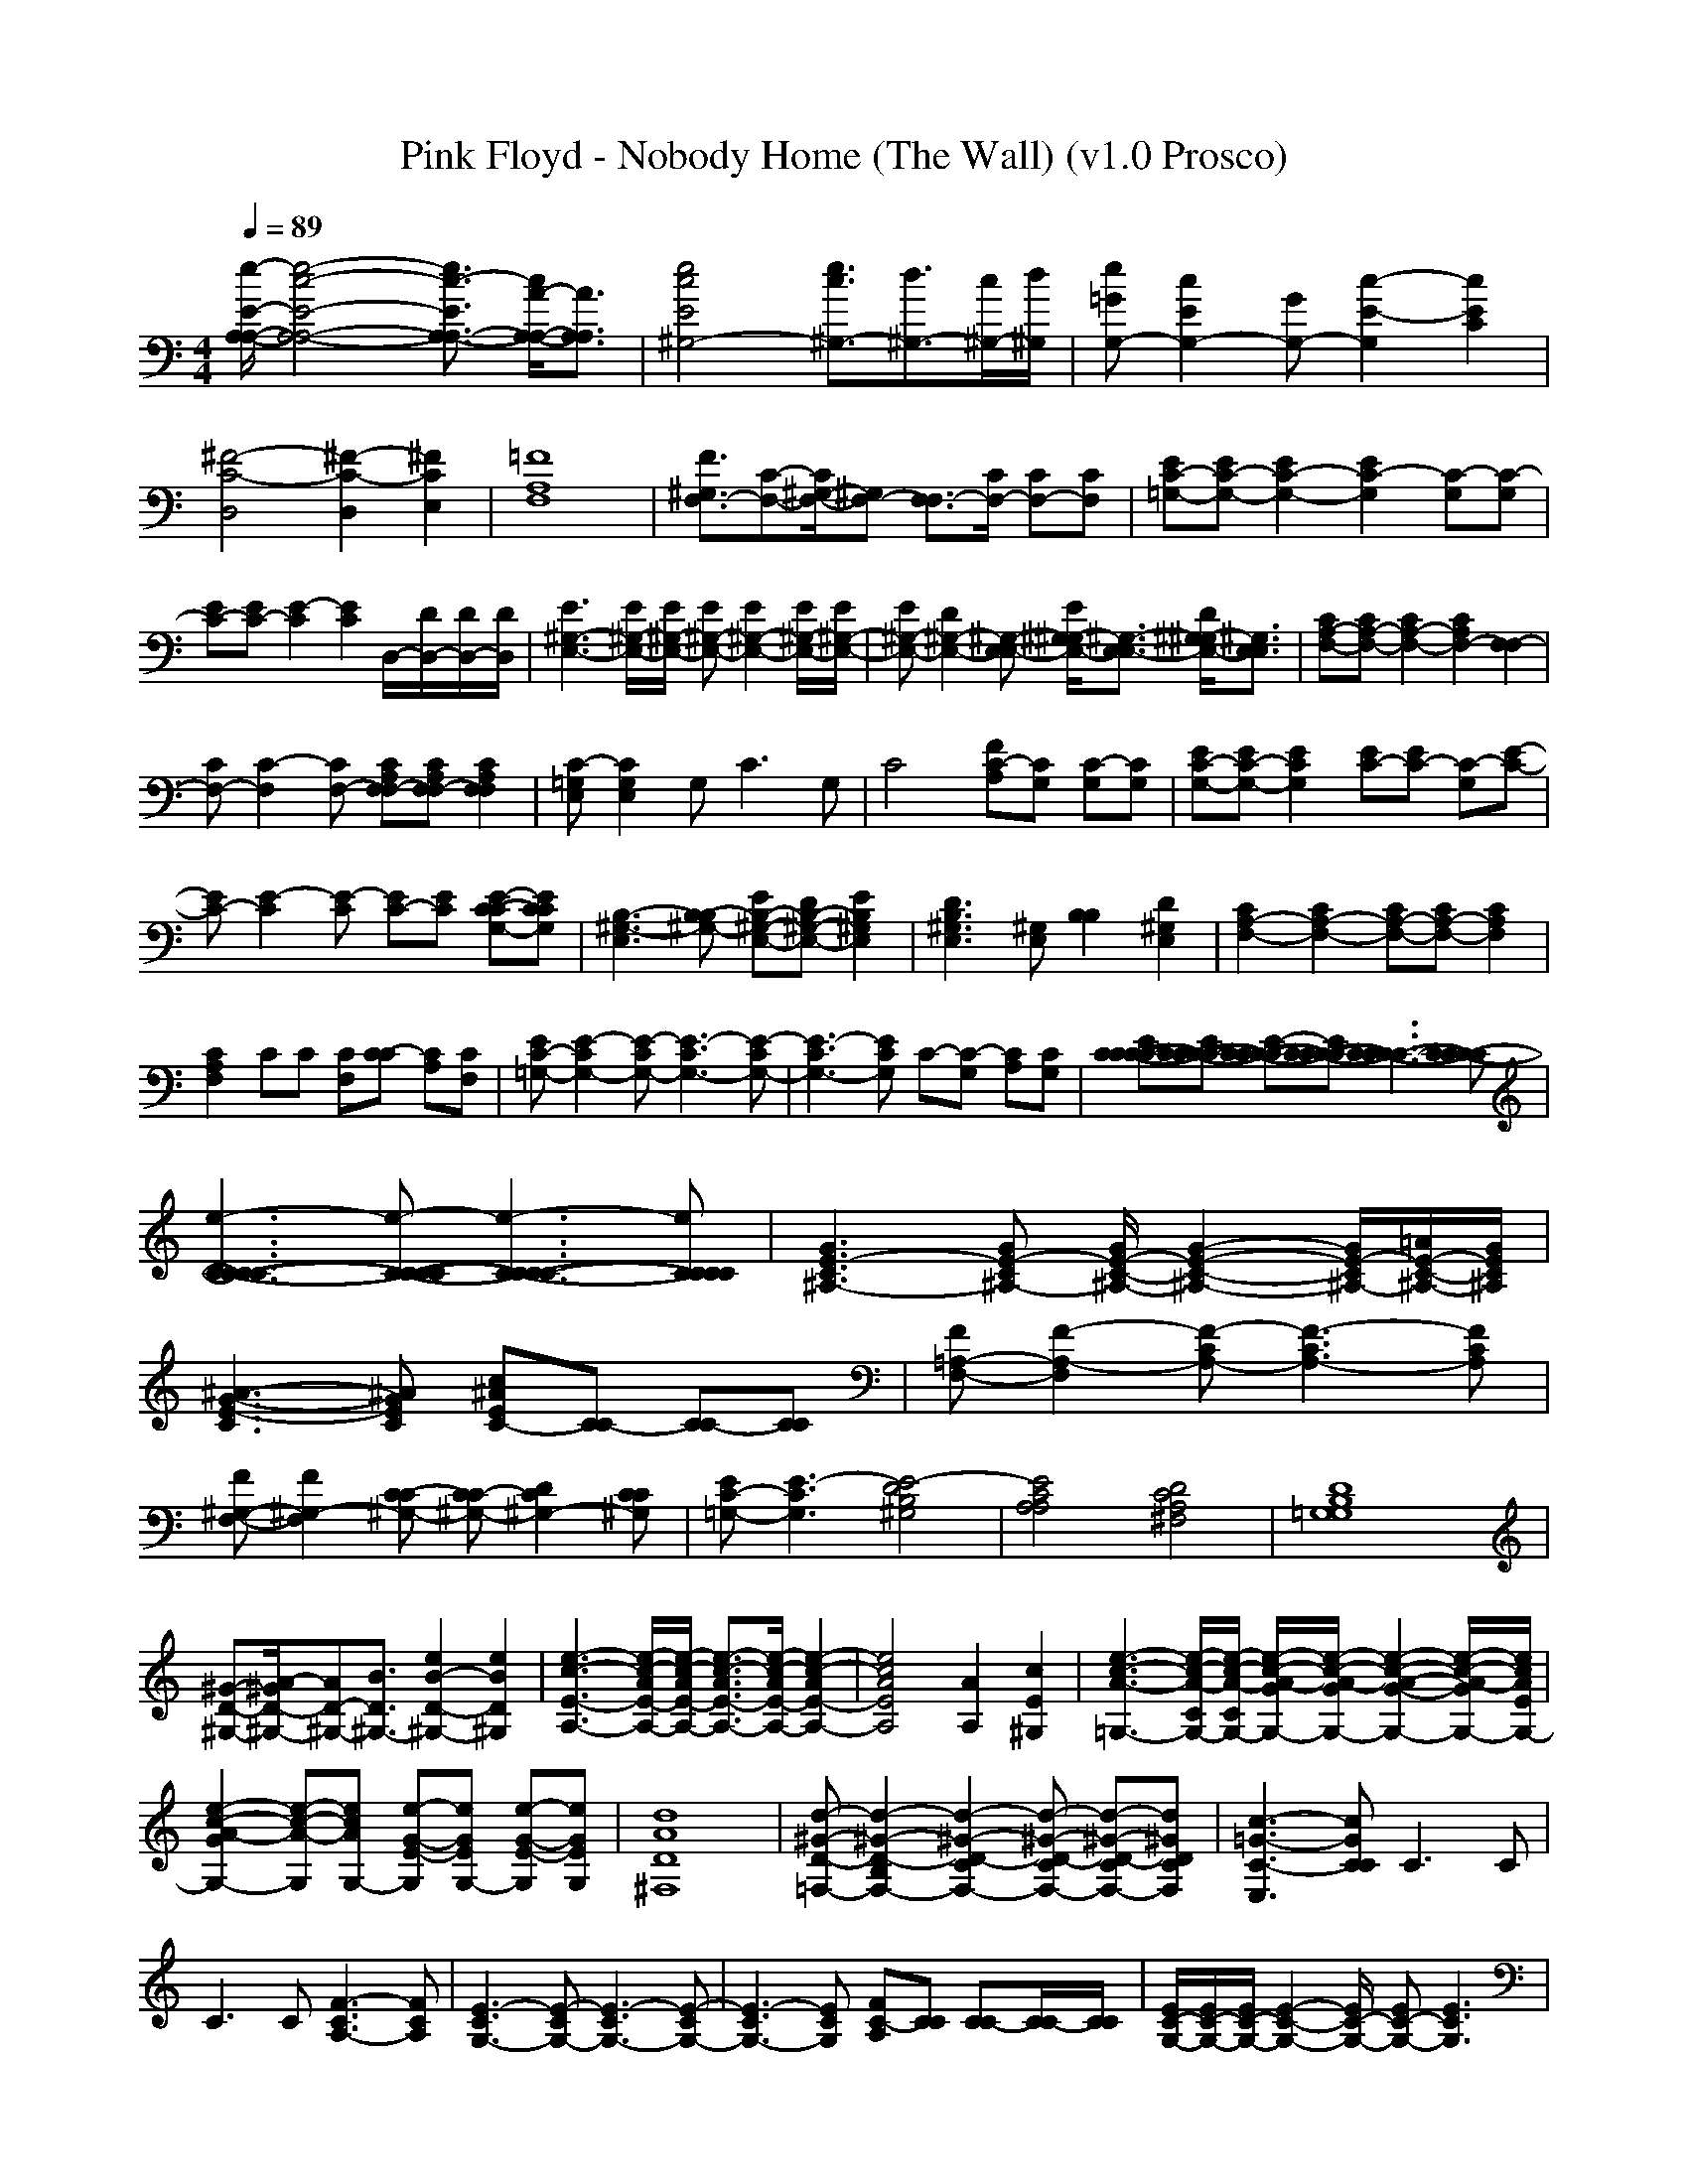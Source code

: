 X:1
T: Pink Floyd - Nobody Home (The Wall) (v1.0 Prosco)
M: 4/4
L: 1/8
Q:1/4=89
K:C % 0 sharps
[e/2-E/2-A,/2-A,/2-][e4-c4-E4-A,4-A,4-][e3/2c3/2-E3/2A,3/2-A,3/2-] [c/2A/2-A,/2-A,/2-][A3/2A,3/2A,3/2]| \
[e4c4E4^G,4-] [e3/2c3/2^G,3/2-][d3/2^G,3/2-][c/2^G,/2-][d/2^G,/2]| \
[e=GG,-][c2E2G,2-][GG,-] [c2-E2-G,2] [c2E2C2]|
[^F4-C4-D,4] [^F2-C2-D,2] [^F2C2E,2]| \
[=F8A,8F,8]| \
[F3/2^G,3/2F,3/2-][C-F,-][C/2^G,/2-F,/2-][^G,F,-] [F,3/2F,3/2-][C/2F,/2-] [CF,-][CF,]| \
[E=G,-C-][EG,-C-] [E2G,2-C2-] [E2G,2C2-] [G,C-][G,C-]|
[EC-][EC-] [E2-C2] [E2C2] D,/2-[D/2D,/2-][D/2D,/2-][D/2D,/2]| \
[E3^G,3-E,3-][E/2^G,/2-E,/2-][E/2^G,/2-E,/2-] [E^G,-E,-][E2^G,2-E,2-][E/2^G,/2-E,/2-][E/2^G,/2-E,/2-]| \
[E^G,-E,-][D2^G,2-E,2-][^G,-E,E,-] [E/2^G,/2-^G,/2E,/2-][^G,3/2-E,3/2E,3/2-] [D/2^G,/2-^G,/2E,/2-][^G,3/2E,3/2E,3/2]| \
[CA,-F,-][CA,-F,-] [C2A,2-F,2-] [C2A,2F,2-] [F,2F,2-]|
[CF,-][C2-F,2][CF,-] [CA,F,F,-][CA,F,F,-] [C2A,2F,2F,2]| \
[=G,E,C-][G,2E,2C2]G,2<C2G,| \
C4 [FA,C-][G,C] [G,C-][G,C]| \
[EG,-C-][EG,-C-] [E2G,2C2] [EC-][EC-] [G,C-][E-C-]|
[EC-][E2-C2][E-C] [EC-][EC] [E-C-G,-C][ECG,C]| \
[B,3-^G,3-E,3][B,-^G,-B,] [EB,-^G,-E,-][DB,-^G,-E,-] [E2B,2^G,2E,2]| \
[D3B,3^G,3E,3][^G,E,] [B,2B,2] [D2^G,2E,2]| \
[C2A,2-F,2-] [C2A,2-F,2-] [CA,-F,-][CA,-F,-] [C2A,2F,2]|
[C2A,2F,2] CC [CF,][C-C] [CA,][CF,]| \
[E=G,-C-][E2-G,2-C2][E-G,-C] [E3-G,3-C3][E-G,-C]| \
[E3-G,3-C3][EG,C] C-[G,C-] [A,C][G,C]| \
[EC-C-C-C-][EC-C-C-C-] [E-C-C-C-C][EC-C-C-C] [C3-C3-C3C3-][C-C-CC]|
[e3-C3-C3-C3-C3][e-C-C-C-C] [e3-C3-C3-C3C3-][eCCCC]| \
[G3E3-^A,3-C3][GE-^A,-C] [G/2E/2-^A,/2-C/2-][G2-E2-^A,2-C2-][G/2E/2-^A,/2-C/2][=A/2E/2-^A,/2-C/2-][G/2E/2^A,/2C/2]| \
[^A3-G3-E3-C3][^AGEC] [c^AEC-][CC-] [CC-][CC]| \
[F=A,-F,-][F2-A,2-F,2][F-A,-C] [F3-A,3-C3][FA,C]|
[F^G,-F,-][F2^G,2-F,2][C-^G,-C] [C^G,-C-][D2^G,2-C2][C^G,C]| \
[E=G,-C-][E3-G,3C3] [E4-D4^G,4B,4]| \
[E4C4A,4A,4] [D4C4A,4^F,4]| \
[D8B,8=G,8G,8]|
[^G-D-^G,-][A/2-^G/2D/2-^G,/2-][AD-^G,-][B3/2D3/2^G,3/2-] [e2B2-D2-^G,2-] [e2B2D2^G,2]| \
[e3-c3-E3-A,3-][e/2-c/2-A/2E/2-A,/2-][e/2-c/2-A/2E/2-A,/2-] [e3/2-c3/2-A3/2E3/2-A,3/2-][e/2-c/2-A/2E/2-A,/2-] [e2-c2-A2E2-A,2-]| \
[e4c4A4E4A,4] [A2A,2] [c2E2^G,2]| \
[e3-c3-A3-=G,3-][e/2-c/2-A/2-C/2G,/2-][e/2-c/2-A/2-C/2G,/2-] [e/2-c/2-A/2-G/2G,/2-][e/2-c/2-A/2-G/2G,/2-][e2-c2-A2-G2-G,2-][e/2-c/2-A/2-G/2G,/2-][e/2c/2A/2E/2G,/2-]|
[e2-c2-A2-G2G,2-] [e-c-A-G,][ecAG,-] [e-G-E-G,][eGEG,-] [e-G-E-G,][eGEG,]| \
[d8A8D8^F,8]| \
[d-^G-D-=F,-][d2-^G2-D2-B,2F,2-][d2-^G2-D2-C2F,2-][d-^G-D-CF,-] [d-^G-D-CF,-][d^GDCF,]| \
[c3-=G3-C3-E,3][cGCC] C3C|
C3C [F3-A,3-C3][FA,C]| \
[E3-G,3-C3][E-G,-C] [E3-G,3-C3][E-G,-C]| \
[E3-G,3-C3][EG,C] [FA,C-][CC] [CC-][C/2C/2-][C/2C/2]| \
[E/2G,/2-C/2-][E/2G,/2-C/2-][E/2G,/2-C/2-][E2-G,2-C2-][E/2G,/2-C/2-] [EG,-C-][E3G,3C3]|
[E4-G,4-C4] [E2-G,2-C2] [E/2G,/2D,/2-][C/2D,/2-][C/2D,/2-][D/2D,/2]| \
[E/2^G,/2-E,/2-][E/2E/2^G,/2-E,/2-][E4-^G,4-E,4-][E^G,-E,-] [E^G,-E,-][D^G,E,]| \
[D4-B,4^G,4E,4-] [D2-B,2^G,2E,2-] [D2C2^G,2E,2]| \
[C2A,2-F,2-] [CA,-F,-][CA,-F,-] [C2A,2-F,2-] [CA,-F,-][CA,F,]|
[CA,-F,-][CA,-F,-] [C2A,2F,2] [CA,-F,-][C3A,3F,3]| \
[=G,3-E,3-C3][G,-E,-C] [G,3-E,3-C3][G,-E,-C]| \
[G,3-E,3-C3][G,E,C] [C2A,2-F,2-F,2-] [C2A,2F,2F,2]| \
[EG,-C-][EG,-C-] [E2G,2-C2-] [E2G,2-C2-] [EG,-C-][CG,-C-]|
[EG,-C-][E2-G,2-C2][E-G,G,] [EC-][G,C-] [G,C-][G,C]| \
[E^G,-][E^G,-] [E2-^G,2] [E2^G,2] [EA,-][EA,]| \
[E4-B,4-^G,4-E,4-] [EB,^G,E,-][A,E,-] [A,E,-][A,E,]| \
[C3A,3-F,3-][CA,-F,-] [CA,-F,-][C2A,2-F,2-][CA,F,]|
[C-F,-][C/2-C/2F,/2-][CF,-][C3/2F,3/2] [CF,-][D2F,2-][CF,]| \
[E4-=G,4-C4C4] [E4-G,4-C4C4]| \
[E4-G,4-C4] [EG,C-][G,C-] [G,2C2]| \
[E4G,4-C4-] [EG,-C-][E3G,3C3]|
[E3-G,3-C3][E-G,-C] [E4G,4C4]| \
[E-^A,-C-][G/2E/2-^A,/2-C/2-][G/2E/2-^A,/2-C/2-] [GE-^A,-C-][GE-^A,-C-] [GE-^A,-C-][=A2E2-^A,2-C2-][GE^A,C]| \
[^A3-E3-C3][^AEC] [c2-^A2-E2-C2] [c2^A2E2C2]| \
[c3-=A3-F3-F,3][c-A-F-F,] [c3A3F3F,3][CF,]|
[F^G,-F,-][F3^G,3-F,3-] [F^G,-F,-][=G2^G,2-F,2-][F^G,F,]| \
[F=G,-C-][E3G,3C3] [FD-^G,-B,-][E3D3^G,3B,3]| \
[FC-A,-A,-][E3C3A,3A,3] [FC-^F,-D,-][E3C3^F,3D,3]| \
[D4-B,4-=G,4-G,4] [D4B,4G,4G,4]|
[^G3/2D3/2-E,3/2-][A-D-E,-][B/2-A/2D/2-E,/2-][BD-E,-] [A2D2-E,2-] [^G2D2E,2]| \
[A8-C8-A,8-]| \
[A4C4A,4] [A2-C2-A,2] [A2C2^G,2]| \
[E2-=G,2-] [GE-G,-][GE-G,-] [GE-G,-][G2E2-G,2-][^FEG,]|
[G4E4G,4-] [e3/2G,3/2-][c-G,-][c/2G/2-G,/2-][GG,]| \
[d8c8A8^F,8]| \
[d2-c2-^G2-=F,2-] [d2-c2-^G2-C2F,2-] [d-c-^G-DF,-][d-c-^G-CF,-] [d-c-^G-CF,-][dc^GCF,]| \
[c3-=G3-E3-C3-C3][c-G-E-C-C] [c3-G3-E3-C3-C3][c-G-E-C-C]|
[c3-G3-E3-C3-C3][cGECC] [F3-C3-A,3-C3][FCA,C]| \
[E3-C3-G,3-C3][E-C-G,-C] [E3-C3-G,3-C3][E-C-G,-C]| \
[E3-C3-G,3-C3][ECG,C] [FCA,C-][FC] [FCA,C-][FC]| \
[EC-G,-C-][E3C3G,3C3] [FC-G,-C-][E3C3G,3C3]|
[E2-C2-] [E2-G,2C2-] [EC-C-][ECC-] [EG,-C-][EG,C]| \
[B,2^G,2E,2-] [E,2E,2-] [EB,-^G,-E,-][E-B,^G,E,-] [E2E,2E,2]| \
[D8-B,8-^G,8-E,8-]|[D8B,8^G,8E,8]|
